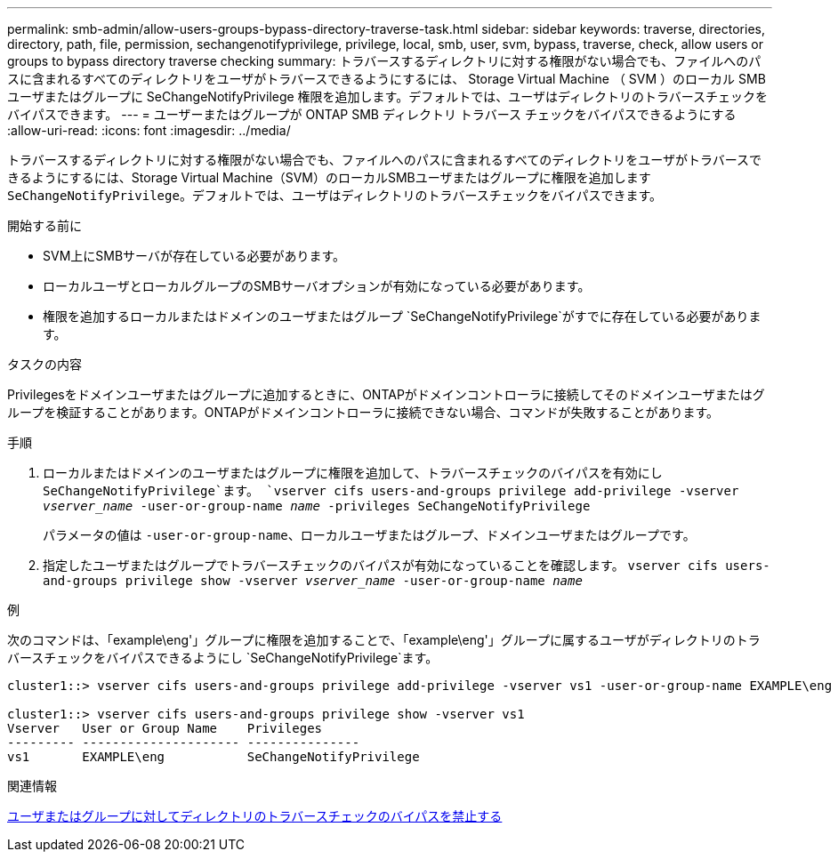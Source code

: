 ---
permalink: smb-admin/allow-users-groups-bypass-directory-traverse-task.html 
sidebar: sidebar 
keywords: traverse, directories, directory, path, file, permission, sechangenotifyprivilege, privilege, local, smb, user, svm, bypass, traverse, check, allow users or groups to bypass directory traverse checking 
summary: トラバースするディレクトリに対する権限がない場合でも、ファイルへのパスに含まれるすべてのディレクトリをユーザがトラバースできるようにするには、 Storage Virtual Machine （ SVM ）のローカル SMB ユーザまたはグループに SeChangeNotifyPrivilege 権限を追加します。デフォルトでは、ユーザはディレクトリのトラバースチェックをバイパスできます。 
---
= ユーザーまたはグループが ONTAP SMB ディレクトリ トラバース チェックをバイパスできるようにする
:allow-uri-read: 
:icons: font
:imagesdir: ../media/


[role="lead"]
トラバースするディレクトリに対する権限がない場合でも、ファイルへのパスに含まれるすべてのディレクトリをユーザがトラバースできるようにするには、Storage Virtual Machine（SVM）のローカルSMBユーザまたはグループに権限を追加します `SeChangeNotifyPrivilege`。デフォルトでは、ユーザはディレクトリのトラバースチェックをバイパスできます。

.開始する前に
* SVM上にSMBサーバが存在している必要があります。
* ローカルユーザとローカルグループのSMBサーバオプションが有効になっている必要があります。
* 権限を追加するローカルまたはドメインのユーザまたはグループ `SeChangeNotifyPrivilege`がすでに存在している必要があります。


.タスクの内容
Privilegesをドメインユーザまたはグループに追加するときに、ONTAPがドメインコントローラに接続してそのドメインユーザまたはグループを検証することがあります。ONTAPがドメインコントローラに接続できない場合、コマンドが失敗することがあります。

.手順
. ローカルまたはドメインのユーザまたはグループに権限を追加して、トラバースチェックのバイパスを有効にし `SeChangeNotifyPrivilege`ます。 `vserver cifs users-and-groups privilege add-privilege -vserver _vserver_name_ -user-or-group-name _name_ -privileges SeChangeNotifyPrivilege`
+
パラメータの値は `-user-or-group-name`、ローカルユーザまたはグループ、ドメインユーザまたはグループです。

. 指定したユーザまたはグループでトラバースチェックのバイパスが有効になっていることを確認します。 `vserver cifs users-and-groups privilege show -vserver _vserver_name_ ‑user-or-group-name _name_`


.例
次のコマンドは、「example\eng'」グループに権限を追加することで、「example\eng'」グループに属するユーザがディレクトリのトラバースチェックをバイパスできるようにし `SeChangeNotifyPrivilege`ます。

[listing]
----
cluster1::> vserver cifs users-and-groups privilege add-privilege -vserver vs1 -user-or-group-name EXAMPLE\eng -privileges SeChangeNotifyPrivilege

cluster1::> vserver cifs users-and-groups privilege show -vserver vs1
Vserver   User or Group Name    Privileges
--------- --------------------- ---------------
vs1       EXAMPLE\eng           SeChangeNotifyPrivilege
----
.関連情報
xref:disallow-users-groups-bypass-directory-traverse-task.adoc[ユーザまたはグループに対してディレクトリのトラバースチェックのバイパスを禁止する]
